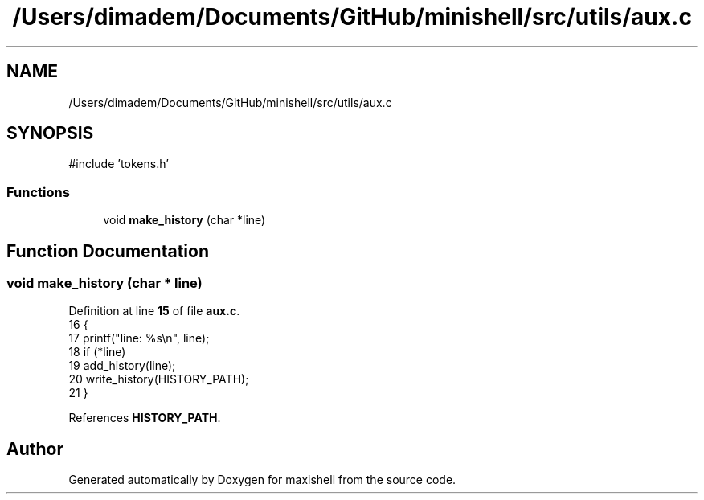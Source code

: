 .TH "/Users/dimadem/Documents/GitHub/minishell/src/utils/aux.c" 3 "Version 1" "maxishell" \" -*- nroff -*-
.ad l
.nh
.SH NAME
/Users/dimadem/Documents/GitHub/minishell/src/utils/aux.c
.SH SYNOPSIS
.br
.PP
\fR#include 'tokens\&.h'\fP
.br

.SS "Functions"

.in +1c
.ti -1c
.RI "void \fBmake_history\fP (char *line)"
.br
.in -1c
.SH "Function Documentation"
.PP 
.SS "void make_history (char * line)"

.PP
Definition at line \fB15\fP of file \fBaux\&.c\fP\&.
.nf
16 {
17     printf("line: %s\\n", line);
18     if (*line)
19         add_history(line);
20     write_history(HISTORY_PATH);
21 }
.PP
.fi

.PP
References \fBHISTORY_PATH\fP\&.
.SH "Author"
.PP 
Generated automatically by Doxygen for maxishell from the source code\&.
